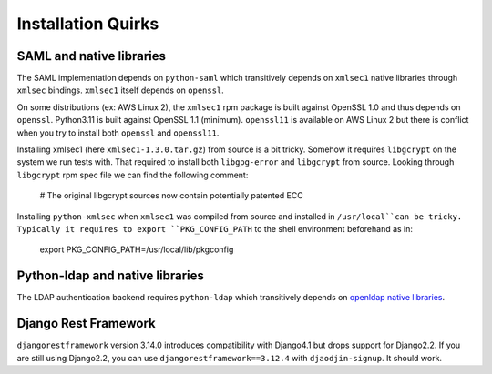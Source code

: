 Installation Quirks
===================

SAML and native libraries
-------------------------

The SAML implementation depends on ``python-saml`` which transitively depends
on ``xmlsec1`` native libraries through ``xmlsec`` bindings. ``xmlsec1`` itself
depends on ``openssl``.

On some distributions (ex: AWS Linux 2), the ``xmlsec1`` rpm package is built
against OpenSSL 1.0 and thus depends on ``openssl``. Python3.11 is built
against OpenSSL 1.1 (minimum). ``openssl11`` is available on AWS Linux 2
but there is conflict when you try to install both ``openssl`` and
``openssl11``.

Installing xmlsec1 (here ``xmlsec1-1.3.0.tar.gz``) from source is a bit tricky.
Somehow it requires ``libgcrypt`` on the system we run tests with. That required
to install both ``libgpg-error`` and ``libgcrypt`` from source. Looking through
``libgcrypt`` rpm spec file we can find the following comment:

    # The original libgcrypt sources now contain potentially patented ECC

Installing ``python-xmlsec`` when ``xmlsec1`` was compiled from source
and installed in ``/usr/local``can be tricky. Typically it requires to
export ``PKG_CONFIG_PATH`` to the shell environment beforehand as in:

    export PKG_CONFIG_PATH=/usr/local/lib/pkgconfig

Python-ldap and native libraries
--------------------------------

The LDAP authentication backend requires ``python-ldap`` which transitively
depends on `openldap native libraries <https://www.python-ldap.org/en/python-ldap-3.4.3/installing.html#build-prerequisites>`_.


Django Rest Framework
---------------------

``djangorestframework`` version 3.14.0 introduces compatibility with Django4.1
but drops support for Django2.2. If you are still using Django2.2, you can
use ``djangorestframework==3.12.4`` with ``djaodjin-signup``. It should work.





